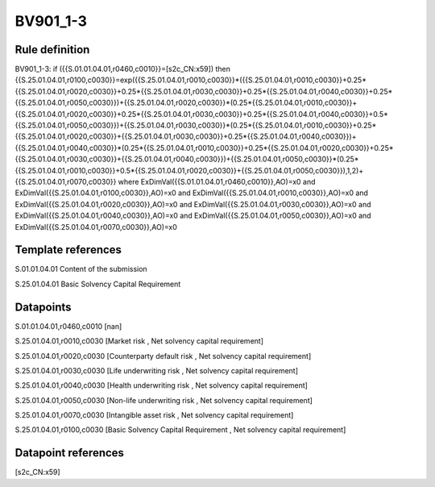 =========
BV901_1-3
=========

Rule definition
---------------

BV901_1-3: if ({{S.01.01.04.01,r0460,c0010}}=[s2c_CN:x59]) then {{S.25.01.04.01,r0100,c0030}}=exp({{S.25.01.04.01,r0010,c0030}}*({{S.25.01.04.01,r0010,c0030}}+0.25*{{S.25.01.04.01,r0020,c0030}}+0.25*{{S.25.01.04.01,r0030,c0030}}+0.25*{{S.25.01.04.01,r0040,c0030}}+0.25*{{S.25.01.04.01,r0050,c0030}})+{{S.25.01.04.01,r0020,c0030}}*(0.25*{{S.25.01.04.01,r0010,c0030}}+{{S.25.01.04.01,r0020,c0030}}+0.25*{{S.25.01.04.01,r0030,c0030}}+0.25*{{S.25.01.04.01,r0040,c0030}}+0.5*{{S.25.01.04.01,r0050,c0030}})+{{S.25.01.04.01,r0030,c0030}}*(0.25*{{S.25.01.04.01,r0010,c0030}}+0.25*{{S.25.01.04.01,r0020,c0030}}+{{S.25.01.04.01,r0030,c0030}}+0.25*{{S.25.01.04.01,r0040,c0030}})+{{S.25.01.04.01,r0040,c0030}}*(0.25*{{S.25.01.04.01,r0010,c0030}}+0.25*{{S.25.01.04.01,r0020,c0030}}+0.25*{{S.25.01.04.01,r0030,c0030}}+{{S.25.01.04.01,r0040,c0030}})+{{S.25.01.04.01,r0050,c0030}}*(0.25*{{S.25.01.04.01,r0010,c0030}}+0.5*{{S.25.01.04.01,r0020,c0030}}+{{S.25.01.04.01,r0050,c0030}}),1,2)+{{S.25.01.04.01,r0070,c0030}} where ExDimVal({{S.01.01.04.01,r0460,c0010}},AO)=x0 and ExDimVal({{S.25.01.04.01,r0100,c0030}},AO)=x0 and ExDimVal({{S.25.01.04.01,r0010,c0030}},AO)=x0 and ExDimVal({{S.25.01.04.01,r0020,c0030}},AO)=x0 and ExDimVal({{S.25.01.04.01,r0030,c0030}},AO)=x0 and ExDimVal({{S.25.01.04.01,r0040,c0030}},AO)=x0 and ExDimVal({{S.25.01.04.01,r0050,c0030}},AO)=x0 and ExDimVal({{S.25.01.04.01,r0070,c0030}},AO)=x0


Template references
-------------------

S.01.01.04.01 Content of the submission

S.25.01.04.01 Basic Solvency Capital Requirement


Datapoints
----------

S.01.01.04.01,r0460,c0010 [nan]

S.25.01.04.01,r0010,c0030 [Market risk , Net solvency capital requirement]

S.25.01.04.01,r0020,c0030 [Counterparty default risk , Net solvency capital requirement]

S.25.01.04.01,r0030,c0030 [Life underwriting risk , Net solvency capital requirement]

S.25.01.04.01,r0040,c0030 [Health underwriting risk , Net solvency capital requirement]

S.25.01.04.01,r0050,c0030 [Non-life underwriting risk , Net solvency capital requirement]

S.25.01.04.01,r0070,c0030 [Intangible asset risk , Net solvency capital requirement]

S.25.01.04.01,r0100,c0030 [Basic Solvency Capital Requirement , Net solvency capital requirement]



Datapoint references
--------------------

[s2c_CN:x59]